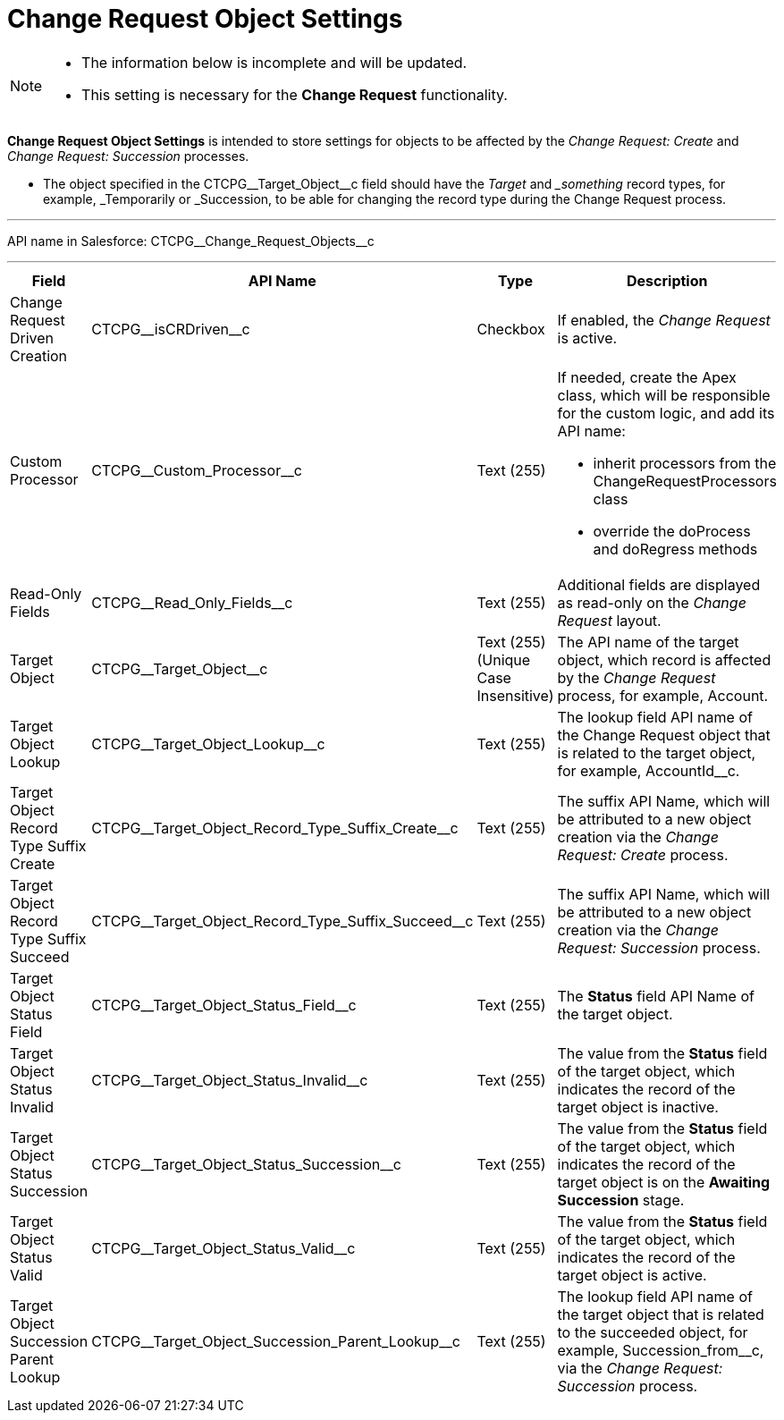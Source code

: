 = Change Request Object Settings

[NOTE]
====
* The information below is incomplete and will be updated.
* This setting is necessary for the **Change Request** functionality.
====

*Change Request Object Settings* is intended to store settings for objects to be affected by the _Change Request: Create_ and _Change Request: Succession_ processes.

* The object specified in the [.apiobject]#CTCPG\__Target_Object__c# field should have the _Target_ and __something_ record types, for example, [.apiobject]#_Temporarily# or [.apiobject]#_Succession#, to be able for changing the record type during the Change Request process.

'''''

API name in Salesforce: [.apiobject]#CTCPG\__Change_Request_Objects__c#

'''''

[width="100%",cols="15%,20%,10%,55%"]
|===
|*Field* |*API Name* |*Type* |*Description*

|Change Request Driven Creation |[.apiobject]#CTCPG\__isCRDriven__c# |Checkbox
|If enabled, the _Change Request_ is active.

|Custom Processor |[.apiobject]#CTCPG\__Custom_Processor__c# |Text (255)
a|
If needed, create the Apex class, which will be responsible for the custom logic, and add its API name:

* inherit processors from the [.apiobject]#ChangeRequestProcessors# class
* override the [.apiobject]#doProcess# and [.apiobject]#doRegress# methods

|Read-Only Fields |[.apiobject]#CTCPG\__Read_Only_Fields__c# |Text
(255) |Additional fields are displayed as read-only on the _Change Request_ layout.

|Target Object |[.apiobject]#CTCPG\__Target_Object__c# |Text (255)
(Unique Case Insensitive) |The API name of the target object, which record is affected by the _Change Request_ process, for example, [.apiobject]#Account#.

|Target Object Lookup |[.apiobject]#CTCPG\__Target_Object_Lookup__c#
|Text (255) |The lookup field API name of the [.object]#Change Request# object that is related to the target object, for example, [.apiobject]#AccountId__c#.

|Target Object Record Type Suffix Create
|[.apiobject]#CTCPG\__Target_Object_Record_Type_Suffix_Create__c#
|Text (255) |The suffix API Name, which will be attributed to a new object creation via the _Change Request: Create_ process.

|Target Object Record Type Suffix Succeed
|[.apiobject]#CTCPG\__Target_Object_Record_Type_Suffix_Succeed__c#
|Text (255)  |The suffix API Name, which will be attributed to a new object creation via the _Change Request: Succession_ process.

|Target Object Status Field
|[.apiobject]#CTCPG\__Target_Object_Status_Field__c# |Text
(255)  |The *Status* field API Name of the target object.

|Target Object Status Invalid
|[.apiobject]#CTCPG\__Target_Object_Status_Invalid__c# |Text
(255)  |The value from the *Status* field of the target object, which indicates the record of the target object is inactive.

|Target Object Status Succession
|[.apiobject]#CTCPG\__Target_Object_Status_Succession__c# |Text
(255)  |The value from the *Status* field of the target object, which indicates the record of the target object is on the *Awaiting Succession* stage.

|Target Object Status Valid
|[.apiobject]#CTCPG\__Target_Object_Status_Valid__c# |Text (255)  |The value from the *Status* field of the target object, which indicates the record of the target object is active.

|Target Object Succession Parent Lookup
|[.apiobject]#CTCPG\__Target_Object_Succession_Parent_Lookup__c#
|Text (255)  |The lookup field API name of the target object that is related to the succeeded object, for example, Succession_from__c, via the _Change Request: Succession_ process.
|===
